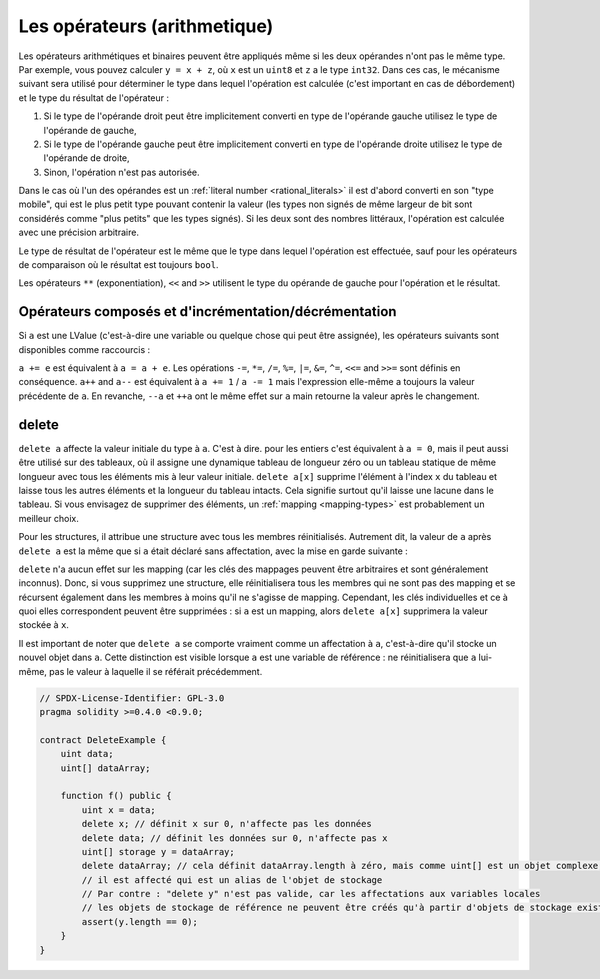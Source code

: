 .. index:: ! operator

Les opérateurs (arithmetique)
=========

Les opérateurs arithmétiques et binaires peuvent être appliqués même si les deux opérandes n'ont pas le même type.
Par exemple, vous pouvez calculer ``y = x + z``, où ``x`` est un ``uint8`` et ``z`` a
le type ``int32``. Dans ces cas, le mécanisme suivant sera utilisé pour déterminer
le type dans lequel l'opération est calculée (c'est important en cas de débordement)
et le type du résultat de l'opérateur :

1. Si le type de l'opérande droit peut être implicitement converti en type de l'opérande gauche
   utilisez le type de l'opérande de gauche,
2. Si le type de l'opérande gauche peut être implicitement converti en type de l'opérande droite
   utilisez le type de l'opérande de droite,
3. Sinon, l'opération n'est pas autorisée.

Dans le cas où l'un des opérandes est un :ref:`literal number <rational_literals>` il est d'abord converti en son
"type mobile", qui est le plus petit type pouvant contenir la valeur
(les types non signés de même largeur de bit sont considérés comme "plus petits" que les types signés).
Si les deux sont des nombres littéraux, l'opération est calculée avec une précision arbitraire.

Le type de résultat de l'opérateur est le même que le type dans lequel l'opération est effectuée,
sauf pour les opérateurs de comparaison où le résultat est toujours ``bool``.

Les opérateurs ``**`` (exponentiation), ``<<`` and ``>>`` utilisent le type du
opérande de gauche pour l'opération et le résultat.

.. index:: assignment, lvalue, ! compound operators

Opérateurs composés et d'incrémentation/décrémentation
------------------------------------------

Si ``a`` est une LValue (c'est-à-dire une variable ou quelque chose qui peut être assignée),
les opérateurs suivants sont disponibles comme raccourcis :

``a += e`` est équivalent à ``a = a + e``. Les opérations ``-=``, ``*=``, ``/=``, ``%=``,
``|=``, ``&=``, ``^=``, ``<<=`` and ``>>=`` sont définis en conséquence. ``a++`` and ``a--`` est équivalent
à ``a += 1`` / ``a -= 1`` mais l'expression elle-même a toujours la valeur précédente
de ``a``. En revanche, ``--a`` et ``++a`` ont le même effet sur ``a`` main
retourne la valeur après le changement.

.. index:: !delete

.. _delete:

delete
------

``delete a`` affecte la valeur initiale du type à ``a``. C'est à dire. pour les entiers c'est
équivalent à ``a = 0``, mais il peut aussi être utilisé sur des tableaux, où il assigne une dynamique
tableau de longueur zéro ou un tableau statique de même longueur avec tous les éléments mis à leur
valeur initiale. ``delete a[x]`` supprime l'élément à l'index ``x`` du tableau et laisse
tous les autres éléments et la longueur du tableau intacts. Cela signifie surtout qu'il laisse
une lacune dans le tableau. Si vous envisagez de supprimer des éléments, un :ref:`mapping <mapping-types>` est probablement un meilleur choix.

Pour les structures, il attribue une structure avec tous les membres réinitialisés. Autrement dit,
la valeur de ``a`` après ``delete a`` est la même que si ``a`` était déclaré
sans affectation, avec la mise en garde suivante :

``delete`` n'a aucun effet sur les mapping (car les clés des mappages peuvent être arbitraires et
sont généralement inconnus). Donc, si vous supprimez une structure, elle réinitialisera tous les membres qui
ne sont pas des mapping et se récursent également dans les membres à moins qu'il ne s'agisse de mapping.
Cependant, les clés individuelles et ce à quoi elles correspondent peuvent être supprimées : si ``a`` est un
mapping, alors ``delete a[x]`` supprimera la valeur stockée à ``x``.

Il est important de noter que ``delete a`` se comporte vraiment comme un
affectation à ``a``, c'est-à-dire qu'il stocke un nouvel objet dans ``a``.
Cette distinction est visible lorsque ``a`` est une variable de référence :
ne réinitialisera que ``a`` lui-même, pas le
valeur à laquelle il se référait précédemment.

.. code-block:: solidity

    // SPDX-License-Identifier: GPL-3.0
    pragma solidity >=0.4.0 <0.9.0;

    contract DeleteExample {
        uint data;
        uint[] dataArray;

        function f() public {
            uint x = data;
            delete x; // définit x sur 0, n'affecte pas les données
            delete data; // définit les données sur 0, n'affecte pas x
            uint[] storage y = dataArray;
            delete dataArray; // cela définit dataArray.length à zéro, mais comme uint[] est un objet complexe, aussi
            // il est affecté qui est un alias de l'objet de stockage
            // Par contre : "delete y" n'est pas valide, car les affectations aux variables locales
            // les objets de stockage de référence ne peuvent être créés qu'à partir d'objets de stockage existants.
            assert(y.length == 0);
        }
    }
